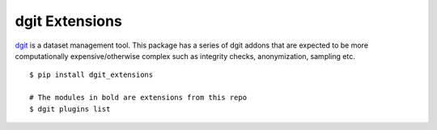 dgit Extensions
===============

`dgit <https://github.com/pingali/dgit>`_ is a dataset management
tool. This package has a series of dgit addons that are expected to be
more computationally expensive/otherwise complex such as integrity
checks, anonymization, sampling etc.



::

   $ pip install dgit_extensions 

   # The modules in bold are extensions from this repo 
   $ dgit plugins list 


